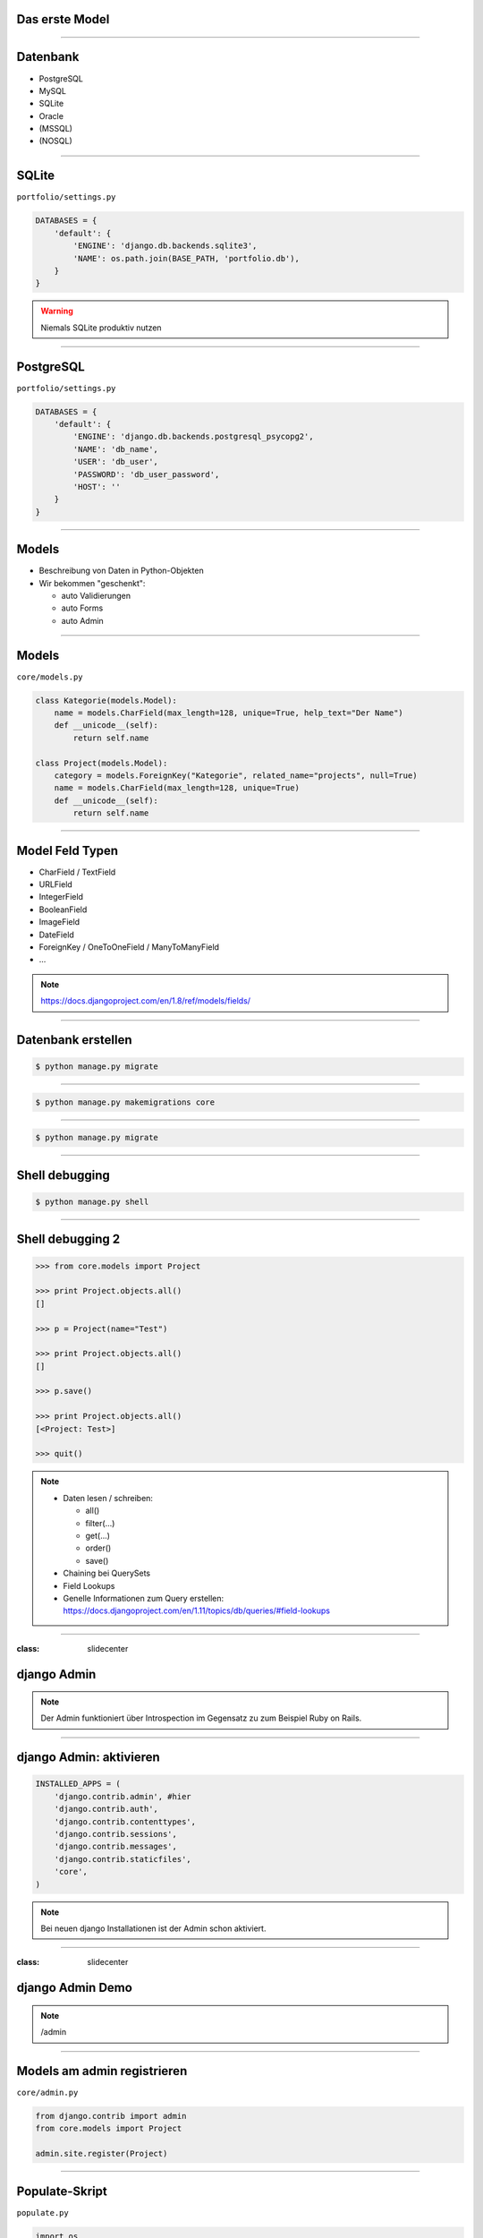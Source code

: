 Das erste Model
---------------

.. image:: ../_static/project_orm.png
    :width: 50%

----

Datenbank
-----------

* PostgreSQL
* MySQL
* SQLite
* Oracle
* (MSSQL)
* (NOSQL)


----

SQLite
------------

``portfolio/settings.py``

.. code-block:: python

   DATABASES = {
       'default': {
           'ENGINE': 'django.db.backends.sqlite3',
           'NAME': os.path.join(BASE_PATH, 'portfolio.db'),
       }
   }

.. warning::
   Niemals SQLite produktiv nutzen

----

PostgreSQL
-----------

``portfolio/settings.py``

.. code-block:: python

   DATABASES = {
       'default': {
           'ENGINE': 'django.db.backends.postgresql_psycopg2',
           'NAME': 'db_name',
           'USER': 'db_user',
           'PASSWORD': 'db_user_password',
           'HOST': ''
       }
   }


----

Models
-------

* Beschreibung von Daten in Python-Objekten
* Wir bekommen "geschenkt":

  * auto Validierungen
  * auto Forms
  * auto Admin


----


Models
-------

``core/models.py``

.. code-block:: python

  class Kategorie(models.Model):
      name = models.CharField(max_length=128, unique=True, help_text="Der Name")
      def __unicode__(self):
          return self.name

  class Project(models.Model):
      category = models.ForeignKey("Kategorie", related_name="projects", null=True)
      name = models.CharField(max_length=128, unique=True)
      def __unicode__(self):
          return self.name




----

Model Feld Typen
-----------------

* CharField / TextField
* URLField
* IntegerField
* BooleanField
* ImageField
* DateField
* ForeignKey / OneToOneField / ManyToManyField
* ...

.. note::
   https://docs.djangoproject.com/en/1.8/ref/models/fields/

----

Datenbank erstellen
--------------------

.. code-block:: console

   $ python manage.py migrate

----

.. code-block:: console

   $ python manage.py makemigrations core

----


.. code-block:: console

   $ python manage.py migrate

----



Shell debugging
----------------

.. code-block:: console

   $ python manage.py shell

----


Shell debugging 2
-------------------

.. code-block:: python

   >>> from core.models import Project

   >>> print Project.objects.all()
   []

   >>> p = Project(name="Test")

   >>> print Project.objects.all()
   []

   >>> p.save()

   >>> print Project.objects.all()
   [<Project: Test>]

   >>> quit()

.. note::
   * Daten lesen / schreiben:

     * all()
     * filter(...)
     * get(...)
     * order()
     * save()

   * Chaining bei QuerySets
   * Field Lookups
   * Genelle Informationen zum Query erstellen: https://docs.djangoproject.com/en/1.11/topics/db/queries/#field-lookups

----



:class: slidecenter

django Admin
----------------

.. note::
  Der Admin funktioniert über Introspection im Gegensatz zu zum Beispiel Ruby on Rails.

----


django Admin: aktivieren
------------------------

.. code-block:: python

   INSTALLED_APPS = (
       'django.contrib.admin', #hier
       'django.contrib.auth',
       'django.contrib.contenttypes',
       'django.contrib.sessions',
       'django.contrib.messages',
       'django.contrib.staticfiles',
       'core',
   )

.. note::
   Bei neuen django Installationen ist der Admin schon aktiviert.

----


:class: slidecenter

django Admin Demo
------------------

.. note::

    /admin


----


Models am admin registrieren
------------------------------


``core/admin.py``

.. code-block:: python

   from django.contrib import admin
   from core.models import Project

   admin.site.register(Project)

----



Populate-Skript
-----------------

``populate.py``

.. code-block:: python

   import os
   
   def populate():
       Project.objects.get_or_create(name="myProject")
       #....

       for p in Project.objects.all():
           print p

   if __name__ == '__main__':
       print "Starting Population script..."
       os.environ.setdefault('DJANGO_SETTINGS_MODULE',
           'portfolio.settings')
       import django
       django.setup()
       from core.models import Project
       populate()

----


Der Adminuser im Template
--------------------------

``core/templates/index.html``

.. code-block:: html

   {% if user.is_authenticated %}
      nice to see you
   {% else %}
      who are you
   {% endif %}

----


:class: slidecenter

Admin Showcase
--------------

Was so geht ...
